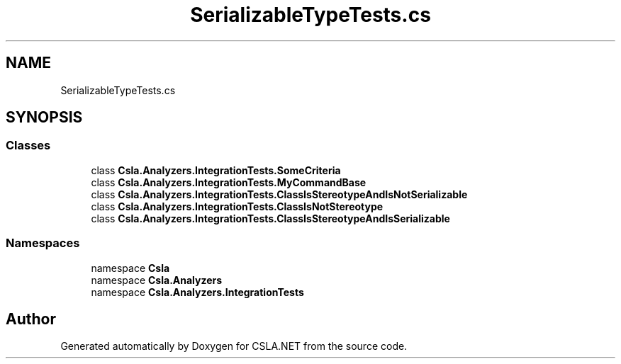.TH "SerializableTypeTests.cs" 3 "Wed Jul 21 2021" "Version 5.4.2" "CSLA.NET" \" -*- nroff -*-
.ad l
.nh
.SH NAME
SerializableTypeTests.cs
.SH SYNOPSIS
.br
.PP
.SS "Classes"

.in +1c
.ti -1c
.RI "class \fBCsla\&.Analyzers\&.IntegrationTests\&.SomeCriteria\fP"
.br
.ti -1c
.RI "class \fBCsla\&.Analyzers\&.IntegrationTests\&.MyCommandBase\fP"
.br
.ti -1c
.RI "class \fBCsla\&.Analyzers\&.IntegrationTests\&.ClassIsStereotypeAndIsNotSerializable\fP"
.br
.ti -1c
.RI "class \fBCsla\&.Analyzers\&.IntegrationTests\&.ClassIsNotStereotype\fP"
.br
.ti -1c
.RI "class \fBCsla\&.Analyzers\&.IntegrationTests\&.ClassIsStereotypeAndIsSerializable\fP"
.br
.in -1c
.SS "Namespaces"

.in +1c
.ti -1c
.RI "namespace \fBCsla\fP"
.br
.ti -1c
.RI "namespace \fBCsla\&.Analyzers\fP"
.br
.ti -1c
.RI "namespace \fBCsla\&.Analyzers\&.IntegrationTests\fP"
.br
.in -1c
.SH "Author"
.PP 
Generated automatically by Doxygen for CSLA\&.NET from the source code\&.
